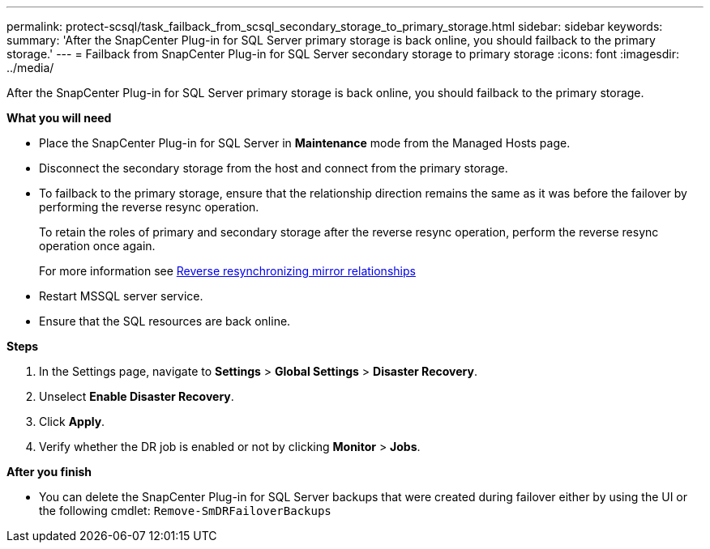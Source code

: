 ---
permalink: protect-scsql/task_failback_from_scsql_secondary_storage_to_primary_storage.html
sidebar: sidebar
keywords:
summary: 'After the SnapCenter Plug-in for SQL Server primary storage is back online, you should failback to the primary storage.'
---
=  Failback from SnapCenter Plug-in for SQL Server secondary storage to primary storage
:icons: font
:imagesdir: ../media/

[.lead]
After the SnapCenter Plug-in for SQL Server primary storage is back online, you should failback to the primary storage.

*What you will need*

* Place the SnapCenter Plug-in for SQL Server in *Maintenance* mode from the Managed Hosts page.
* Disconnect the secondary storage from the host and connect from the primary storage.
* To failback to the primary storage, ensure that the relationship direction remains the same as it was before the failover by performing the reverse resync operation.
+
To retain the roles of primary and secondary storage after the reverse resync operation, perform  the reverse resync operation once again.
+
For more information see link:https://docs.netapp.com/us-en/ontap-sm-classic/online-help-96-97/task_reverse_resynchronizing_snapmirror_relationships.html[Reverse resynchronizing mirror relationships]
* Restart MSSQL server service.
* Ensure that the SQL resources are back online.

*Steps*

. In the Settings page, navigate to *Settings* > *Global Settings* > *Disaster Recovery*.
. Unselect *Enable Disaster Recovery*.
. Click *Apply*.
. Verify whether the DR job is enabled or not by clicking *Monitor* > *Jobs*.

*After you finish*

* You can delete the SnapCenter Plug-in for SQL Server backups that were created during failover either by using the UI or the following cmdlet: `Remove-SmDRFailoverBackups`
